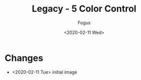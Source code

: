 #+TITLE:     Legacy - 5 Color Control
#+AUTHOR:    Fogus
#+DATE:      <2020-02-11 Wed>
#+LANGUAGE:            en
#+OPTIONS:             H:3 num:nil toc:1 \n:nil
#+OPTIONS:             TeX:t LaTeX:t skip:nil d:nil todo:t pri:nil tags:not-in-toc
#+INFOJS_OPT:          view:nil toc:nil ltoc:t mouse:underline buttons:0 path:http://orgmode.org/org-info.js
#+EXPORT_SELECT_TAGS:  export
#+EXPORT_EXCLUDE_TAGS: noexport

[[./images/legacy-5cc.jpg]]

* Changes

- <2020-02-11 Tue> initial image
